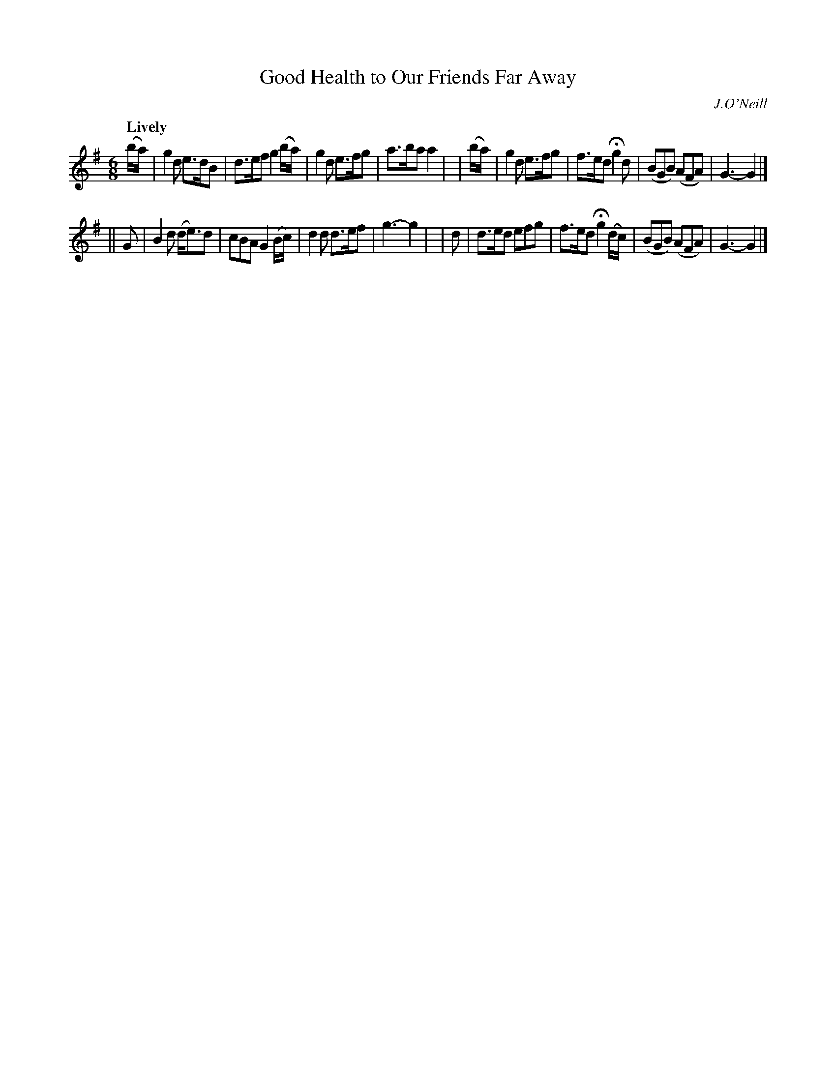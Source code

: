 X: 213
T: Good Health to Our Friends Far Away
R: air
%S: s:2 b:16(8+8)
B: O'Neill's 1850 #213
O: J.O'Neill
Z: 1997 by John Chambers <jc@trillian.mit.edu>
Q: "Lively"
M: 6/8
L: 1/8
K: G
  (b/a/) | g2d  e>dB  | d>ef  g2(b/a/) |  g2d   e>fg | a>ba a2 |\
| (b/a/) | g2d  e>fg  | f>ed Hg2d      | (BGB) (AFA) | G3-  G2 |]
|| G     | B2d (d<e)d | cBA   G2(B/c/) |  d2d   d>ef | g3-  g2 |\
|  d     | d>ed efg   | f>ed Hg2(d/c/) | (BGB) (AFA) | G3-  G2 |]
